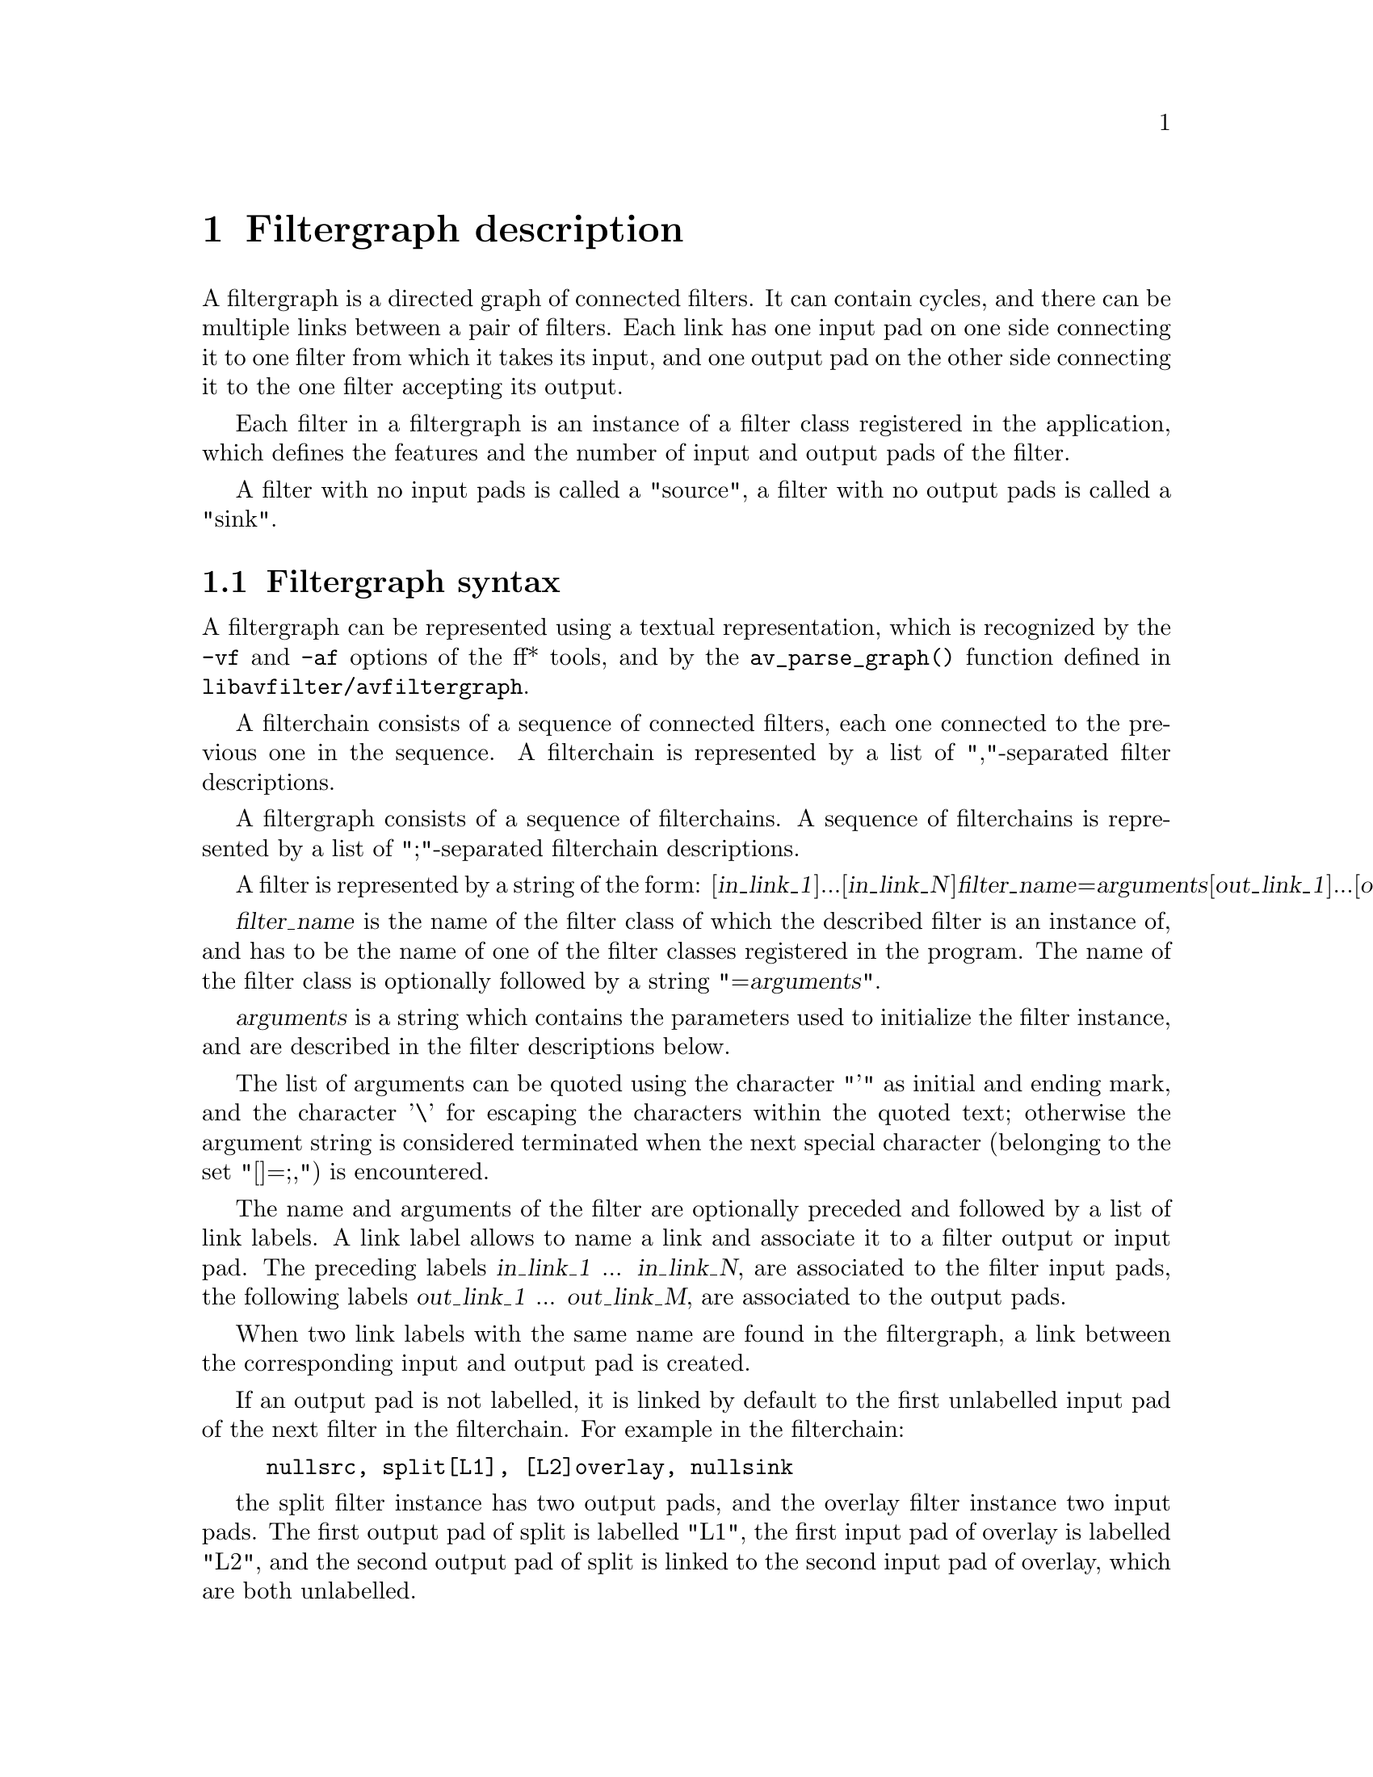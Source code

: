 @chapter Filtergraph description
@c man begin FILTERGRAPH DESCRIPTION

A filtergraph is a directed graph of connected filters. It can contain
cycles, and there can be multiple links between a pair of
filters. Each link has one input pad on one side connecting it to one
filter from which it takes its input, and one output pad on the other
side connecting it to the one filter accepting its output.

Each filter in a filtergraph is an instance of a filter class
registered in the application, which defines the features and the
number of input and output pads of the filter.

A filter with no input pads is called a "source", a filter with no
output pads is called a "sink".

@section Filtergraph syntax

A filtergraph can be represented using a textual representation, which
is recognized by the @code{-vf} and @code{-af} options of the ff*
tools, and by the @code{av_parse_graph()} function defined in
@file{libavfilter/avfiltergraph}.

A filterchain consists of a sequence of connected filters, each one
connected to the previous one in the sequence. A filterchain is
represented by a list of ","-separated filter descriptions.

A filtergraph consists of a sequence of filterchains. A sequence of
filterchains is represented by a list of ";"-separated filterchain
descriptions.

A filter is represented by a string of the form:
[@var{in_link_1}]...[@var{in_link_N}]@var{filter_name}=@var{arguments}[@var{out_link_1}]...[@var{out_link_M}]

@var{filter_name} is the name of the filter class of which the
described filter is an instance of, and has to be the name of one of
the filter classes registered in the program.
The name of the filter class is optionally followed by a string
"=@var{arguments}".

@var{arguments} is a string which contains the parameters used to
initialize the filter instance, and are described in the filter
descriptions below.

The list of arguments can be quoted using the character "'" as initial
and ending mark, and the character '\' for escaping the characters
within the quoted text; otherwise the argument string is considered
terminated when the next special character (belonging to the set
"[]=;,") is encountered.

The name and arguments of the filter are optionally preceded and
followed by a list of link labels.
A link label allows to name a link and associate it to a filter output
or input pad. The preceding labels @var{in_link_1}
... @var{in_link_N}, are associated to the filter input pads,
the following labels @var{out_link_1} ... @var{out_link_M}, are
associated to the output pads.

When two link labels with the same name are found in the
filtergraph, a link between the corresponding input and output pad is
created.

If an output pad is not labelled, it is linked by default to the first
unlabelled input pad of the next filter in the filterchain.
For example in the filterchain:
@example
nullsrc, split[L1], [L2]overlay, nullsink
@end example
the split filter instance has two output pads, and the overlay filter
instance two input pads. The first output pad of split is labelled
"L1", the first input pad of overlay is labelled "L2", and the second
output pad of split is linked to the second input pad of overlay,
which are both unlabelled.

In a complete filterchain all the unlabelled filter input and output
pads must be connected. A filtergraph is considered valid if all the
filter input and output pads of all the filterchains are connected.

Follows a BNF description for the filtergraph syntax:
@example
@var{NAME}             ::= sequence of alphanumeric characters and '_'
@var{LINKLABEL}        ::= "[" @var{NAME} "]"
@var{LINKLABELS}       ::= @var{LINKLABEL} [@var{LINKLABELS}]
@var{FILTER_ARGUMENTS} ::= sequence of chars (eventually quoted)
@var{FILTER}           ::= [@var{LINKNAMES}] @var{NAME} ["=" @var{ARGUMENTS}] [@var{LINKNAMES}]
@var{FILTERCHAIN}      ::= @var{FILTER} [,@var{FILTERCHAIN}]
@var{FILTERGRAPH}      ::= @var{FILTERCHAIN} [;@var{FILTERGRAPH}]
@end example

@c man end FILTERGRAPH DESCRIPTION

@chapter Audio Filters
@c man begin AUDIO FILTERS

When you configure your FFmpeg build, you can disable any of the
existing filters using --disable-filters.
The configure output will show the audio filters included in your
build.

Below is a description of the currently available audio filters.

@section anull

Pass the audio source unchanged to the output.

@section earwax

Makes audio easier to listen to on headphones. Adds `cues' to 44.1kHz
stereo (i.e. audio CD format) audio so that when listened to on
headphones the stereo image is moved from inside your head (standard
for headphones) to outside and in front of the listener (standard for
speakers).

Ported from SoX.

@c man end AUDIO FILTERS

@chapter Audio Sources
@c man begin AUDIO SOURCES

Below is a description of the currently available audio sources.

@section anullsrc

Null audio source, never return audio frames. It is mainly useful as a
template and to be employed in analysis / debugging tools.

It accepts as optional parameter a string of the form
@var{sample_rate}:@var{channel_layout}.

@var{sample_rate} specify the sample rate, and defaults to 44100.

@var{channel_layout} specify the channel layout, and can be either an
integer or a string representing a channel layout. The default value
of @var{channel_layout} is 3, which corresponds to CH_LAYOUT_STEREO.

Check the channel_layout_map definition in
@file{libavcodec/audioconvert.c} for the mapping between strings and
channel layout values.

Follow some examples:
@example
#  set the sample rate to 48000 Hz and the channel layout to CH_LAYOUT_MONO.
anullsrc=48000:4

# same as
anullsrc=48000:mono
@end example

@c man end AUDIO SOURCES

@chapter Audio Sinks
@c man begin AUDIO SINKS

Below is a description of the currently available audio sinks.

@section anullsink

Null audio sink, do absolutely nothing with the input audio. It is
mainly useful as a template and to be employed in analysis / debugging
tools.

@c man end AUDIO SINKS

@chapter Video Filters
@c man begin VIDEO FILTERS

When you configure your FFmpeg build, you can disable any of the
existing filters using --disable-filters.
The configure output will show the video filters included in your
build.

Below is a description of the currently available video filters.

@section blackframe

Detect frames that are (almost) completely black. Can be useful to
detect chapter transitions or commercials. Output lines consist of
the frame number of the detected frame, the percentage of blackness,
the position in the file if known or -1 and the timestamp in seconds.

In order to display the output lines, you need to set the loglevel at
least to the AV_LOG_INFO value.

The filter accepts the syntax:
@example
blackframe[=@var{amount}:[@var{threshold}]]
@end example

@var{amount} is the percentage of the pixels that have to be below the
threshold, and defaults to 98.

@var{threshold} is the threshold below which a pixel value is
considered black, and defaults to 32.

@section copy

Copy the input source unchanged to the output. Mainly useful for
testing purposes.

@section crop

Crop the input video to @var{out_w}:@var{out_h}:@var{x}:@var{y}.

The parameters are expressions containing the following constants:

@table @option
@item E, PI, PHI
the corresponding mathematical approximated values for e
(euler number), pi (greek PI), PHI (golden ratio)

@item x, y
the computed values for @var{x} and @var{y}. They are evaluated for
each new frame.

@item in_w, in_h
the input width and heigth

@item iw, ih
same as @var{in_w} and @var{in_h}

@item out_w, out_h
the output (cropped) width and heigth

@item ow, oh
same as @var{out_w} and @var{out_h}

@item n
the number of input frame, starting from 0

@item pos
the position in the file of the input frame, NAN if unknown

@item t
timestamp expressed in seconds, NAN if the input timestamp is unknown

@end table

The @var{out_w} and @var{out_h} parameters specify the expressions for
the width and height of the output (cropped) video. They are
evaluated just at the configuration of the filter.

The default value of @var{out_w} is "in_w", and the default value of
@var{out_h} is "in_h".

The expression for @var{out_w} may depend on the value of @var{out_h},
and the expression for @var{out_h} may depend on @var{out_w}, but they
cannot depend on @var{x} and @var{y}, as @var{x} and @var{y} are
evaluated after @var{out_w} and @var{out_h}.

The @var{x} and @var{y} parameters specify the expressions for the
position of the top-left corner of the output (non-cropped) area. They
are evaluated for each frame. If the evaluated value is not valid, it
is approximated to the nearest valid value.

The default value of @var{x} is "(in_w-out_w)/2", and the default
value for @var{y} is "(in_h-out_h)/2", which set the cropped area at
the center of the input image.

The expression for @var{x} may depend on @var{y}, and the expression
for @var{y} may depend on @var{x}.

Follow some examples:
@example
# crop the central input area with size 100x100
crop=100:100

# crop the central input area with size 2/3 of the input video
"crop=2/3*in_w:2/3*in_h"

# crop the input video central square
crop=in_h

# delimit the rectangle with the top-left corner placed at position
# 100:100 and the right-bottom corner corresponding to the right-bottom
# corner of the input image.
crop=in_w-100:in_h-100:100:100

# crop 10 pixels from the left and right borders, and 20 pixels from
# the top and bottom borders
"crop=in_w-2*10:in_h-2*20"

# keep only the bottom right quarter of the input image
"crop=in_w/2:in_h/2:in_w/2:in_h/2"

# crop height for getting Greek harmony
"crop=in_w:1/PHI*in_w"

# trembling effect
"crop=in_w/2:in_h/2:(in_w-out_w)/2+((in_w-out_w)/2)*sin(n/10):(in_h-out_h)/2 +((in_h-out_h)/2)*sin(n/7)"

# erratic camera effect depending on timestamp
"crop=in_w/2:in_h/2:(in_w-out_w)/2+((in_w-out_w)/2)*sin(t*10):(in_h-out_h)/2 +((in_h-out_h)/2)*sin(t*13)"

# set x depending on the value of y
"crop=in_w/2:in_h/2:y:10+10*sin(n/10)"
@end example

@section cropdetect

Auto-detect crop size.

Calculate necessary cropping parameters and prints the recommended
parameters through the logging system. The detected dimensions
correspond to the non-black area of the input video.

It accepts the syntax:
@example
cropdetect[=@var{limit}[:@var{round}[:@var{reset}]]]
@end example

@table @option

@item limit
Threshold, which can be optionally specified from nothing (0) to
everything (255), defaults to 24.

@item round
Value which the width/height should be divisible by, defaults to
16. The offset is automatically adjusted to center the video. Use 2 to
get only even dimensions (needed for 4:2:2 video). 16 is best when
encoding to most video codecs.

@item reset
Counter that determines after how many frames cropdetect will reset
the previously detected largest video area and start over to detect
the current optimal crop area. Defaults to 0.

This can be useful when channel logos distort the video area. 0
indicates never reset and return the largest area encountered during
playback.
@end table

@section drawbox

Draw a colored box on the input image.

It accepts the syntax:
@example
drawbox=@var{x}:@var{y}:@var{width}:@var{height}:@var{color}
@end example

@table @option

@item x, y
Specify the top left corner coordinates of the box. Default to 0.

@item width, height
Specify the width and height of the box, if 0 they are interpreted as
the input width and height. Default to 0.

@item color
Specify the color of the box to write, it can be the name of a color
(case insensitive match) or a 0xRRGGBB[AA] sequence.
@end table

Follow some examples:
@example
# draw a black box around the edge of the input image
drawbox

# draw a box with color red and an opacity of 50%
drawbox=10:20:200:60:red@@0.5"
@end example

@section drawtext

Draw text string or text from specified file on top of video using the
libfreetype library.

To enable compilation of this filter you need to configure FFmpeg with
@code{--enable-libfreetype}.

The filter also recognizes strftime() sequences in the provided text
and expands them accordingly. Check the documentation of strftime().

The filter accepts parameters as a list of @var{key}=@var{value} pairs,
separated by ":".

The description of the accepted parameters follows.

@table @option

@item fontfile
The font file to be used for drawing text. Path must be included.
This parameter is mandatory.

@item text
The text string to be drawn. The text must be a sequence of UTF-8
encoded characters.
This parameter is mandatory if no file is specified with the parameter
@var{textfile}.

@item textfile
A text file containing text to be drawn. The text must be a sequence
of UTF-8 encoded characters.

This parameter is mandatory if no text string is specified with the
parameter @var{text}.

If both text and textfile are specified, an error is thrown.

@item x, y
The offsets where text will be drawn within the video frame.
Relative to the top/left border of the output image.

The default value of @var{x} and @var{y} is 0.

@item fontsize
The font size to be used for drawing text.
The default value of @var{fontsize} is 16.

@item fontcolor
The color to be used for drawing fonts.
Either a string (e.g. "red") or in 0xRRGGBB[AA] format
(e.g. "0xff000033"), possibly followed by an alpha specifier.
The default value of @var{fontcolor} is "black".

@item boxcolor
The color to be used for drawing box around text.
Either a string (e.g. "yellow") or in 0xRRGGBB[AA] format
(e.g. "0xff00ff"), possibly followed by an alpha specifier.
The default value of @var{boxcolor} is "white".

@item box
Used to draw a box around text using background color.
Value should be either 1 (enable) or 0 (disable).
The default value of @var{box} is 0.

@item shadowx, shadowy
The x and y offsets for the text shadow position with respect to the
position of the text. They can be either positive or negative
values. Default value for both is "0".

@item shadowcolor
The color to be used for drawing a shadow behind the drawn text.  It
can be a color name (e.g. "yellow") or a string in the 0xRRGGBB[AA]
form (e.g. "0xff00ff"), possibly followed by an alpha specifier.
The default value of @var{shadowcolor} is "black".

@item ft_load_flags
Flags to be used for loading the fonts.

The flags map the corresponding flags supported by libfreetype, and are
a combination of the following values:
@table @var
@item default
@item no_scale
@item no_hinting
@item render
@item no_bitmap
@item vertical_layout
@item force_autohint
@item crop_bitmap
@item pedantic
@item ignore_global_advance_width
@item no_recurse
@item ignore_transform
@item monochrome
@item linear_design
@item no_autohint
@item end table
@end table

Default value is "render".

For more information consult the documentation for the FT_LOAD_*
libfreetype flags.

@item tabsize
The size in number of spaces to use for rendering the tab.
Default value is 4.
@end table

For example the command:
@example
drawtext="fontfile=/usr/share/fonts/truetype/freefont/FreeSerif.ttf: text='Test Text'"
@end example

will draw "Test Text" with font FreeSerif, using the default values
for the optional parameters.

The command:
@example
drawtext="fontfile=/usr/share/fonts/truetype/freefont/FreeSerif.ttf: text='Test Text':\
          x=100: y=50: fontsize=24: fontcolor=yellow@@0.2: box=1: boxcolor=red@@0.2"
@end example

will draw 'Test Text' with font FreeSerif of size 24 at position x=100
and y=50 (counting from the top-left corner of the screen), text is
yellow with a red box around it. Both the text and the box have an
opacity of 20%.

Note that the double quotes are not necessary if spaces are not used
within the parameter list.

For more information about libfreetype, check:
@url{http://www.freetype.org/}.

@section fade

Apply fade-in/out effect to input video.

It accepts the parameters:
@var{type}:@var{start_frame}:@var{nb_frames}

@var{type} specifies if the effect type, can be either "in" for
fade-in, or "out" for a fade-out effect.

@var{start_frame} specifies the number of the start frame for starting
to apply the fade effect.

@var{nb_frames} specifies the number of frames for which the fade
effect has to last. At the end of the fade-in effect the output video
will have the same intensity as the input video, at the end of the
fade-out transition the output video will be completely black.

A few usage examples follow, usable too as test scenarios.
@example
# fade in first 30 frames of video
fade=in:0:30

# fade out last 45 frames of a 200-frame video
fade=out:155:45

# fade in first 25 frames and fade out last 25 frames of a 1000-frame video
fade=in:0:25, fade=out:975:25

# make first 5 frames black, then fade in from frame 5-24
fade=in:5:20
@end example

@section fieldorder

Transform the field order of the input video.

It accepts one parameter which specifies the required field order that
the input interlaced video will be transformed to. The parameter can
assume one of the following values:

@table @option
@item 0 or bff
output bottom field first
@item 1 or tff
output top field first
@end table

Default value is "tff".

Transformation is achieved by shifting the picture content up or down
by one line, and filling the remaining line with appropriate picture content.
This method is consistent with most broadcast field order converters.

If the input video is not flagged as being interlaced, or it is already
flagged as being of the required output field order then this filter does
not alter the incoming video.

This filter is very useful when converting to or from PAL DV material,
which is bottom field first.

For example:
@example
./ffmpeg -i in.vob -vf "fieldorder=bff" out.dv
@end example

@section fifo

Buffer input images and send them when they are requested.

This filter is mainly useful when auto-inserted by the libavfilter
framework.

The filter does not take parameters.

@section format

Convert the input video to one of the specified pixel formats.
Libavfilter will try to pick one that is supported for the input to
the next filter.

The filter accepts a list of pixel format names, separated by ":",
for example "yuv420p:monow:rgb24".

Some examples follow:
@example
# convert the input video to the format "yuv420p"
format=yuv420p

# convert the input video to any of the formats in the list
format=yuv420p:yuv444p:yuv410p
@end example

@anchor{frei0r}
@section frei0r

Apply a frei0r effect to the input video.

To enable compilation of this filter you need to install the frei0r
header and configure FFmpeg with --enable-frei0r.

The filter supports the syntax:
@example
@var{filter_name}[@{:|=@}@var{param1}:@var{param2}:...:@var{paramN}]
@end example

@var{filter_name} is the name to the frei0r effect to load. If the
environment variable @env{FREI0R_PATH} is defined, the frei0r effect
is searched in each one of the directories specified by the colon
separated list in @env{FREIOR_PATH}, otherwise in the standard frei0r
paths, which are in this order: @file{HOME/.frei0r-1/lib/},
@file{/usr/local/lib/frei0r-1/}, @file{/usr/lib/frei0r-1/}.

@var{param1}, @var{param2}, ... , @var{paramN} specify the parameters
for the frei0r effect.

A frei0r effect parameter can be a boolean (whose values are specified
with "y" and "n"), a double, a color (specified by the syntax
@var{R}/@var{G}/@var{B}, @var{R}, @var{G}, and @var{B} being float
numbers from 0.0 to 1.0) or by an @code{av_parse_color()} color
description), a position (specified by the syntax @var{X}/@var{Y},
@var{X} and @var{Y} being float numbers) and a string.

The number and kind of parameters depend on the loaded effect. If an
effect parameter is not specified the default value is set.

Some examples follow:
@example
# apply the distort0r effect, set the first two double parameters
frei0r=distort0r:0.5:0.01

# apply the colordistance effect, takes a color as first parameter
frei0r=colordistance:0.2/0.3/0.4
frei0r=colordistance:violet
frei0r=colordistance:0x112233

# apply the perspective effect, specify the top left and top right
# image positions
frei0r=perspective:0.2/0.2:0.8/0.2
@end example

For more information see:
@url{http://piksel.org/frei0r}

@section gradfun

Fix the banding artifacts that are sometimes introduced into nearly flat
regions by truncation to 8bit colordepth.
Interpolate the gradients that should go where the bands are, and
dither them.

This filter is designed for playback only.  Do not use it prior to
lossy compression, because compression tends to lose the dither and
bring back the bands.

The filter takes two optional parameters, separated by ':':
@var{strength}:@var{radius}

@var{strength} is the maximum amount by which the filter will change
any one pixel. Also the threshold for detecting nearly flat
regions. Acceptable values range from .51 to 255, default value is
1.2, out-of-range values will be clipped to the valid range.

@var{radius} is the neighborhood to fit the gradient to. A larger
radius makes for smoother gradients, but also prevents the filter from
modifying the pixels near detailed regions. Acceptable values are
8-32, default value is 16, out-of-range values will be clipped to the
valid range.

@example
# default parameters
gradfun=1.2:16

# omitting radius
gradfun=1.2
@end example

@section hflip

Flip the input video horizontally.

For example to horizontally flip the video in input with
@file{ffmpeg}:
@example
ffmpeg -i in.avi -vf "hflip" out.avi
@end example

@section hqdn3d

High precision/quality 3d denoise filter. This filter aims to reduce
image noise producing smooth images and making still images really
still. It should enhance compressibility.

It accepts the following optional parameters:
@var{luma_spatial}:@var{chroma_spatial}:@var{luma_tmp}:@var{chroma_tmp}

@table @option
@item luma_spatial
a non-negative float number which specifies spatial luma strength,
defaults to 4.0

@item chroma_spatial
a non-negative float number which specifies spatial chroma strength,
defaults to 3.0*@var{luma_spatial}/4.0

@item luma_tmp
a float number which specifies luma temporal strength, defaults to
6.0*@var{luma_spatial}/4.0

@item chroma_tmp
a float number which specifies chroma temporal strength, defaults to
@var{luma_tmp}*@var{chroma_spatial}/@var{luma_spatial}
@end table

@section lut, lutrgb, lutyuv

Compute a look-up table for binding each pixel component input value
to an output value, and apply it to input video.

@var{lutyuv} applies a lookup table to a YUV input video, @var{lutrgb}
to an RGB input video.

These filters accept in input a ":"-separated list of options, which
specify the expressions used for computing the lookup table for the
corresponding pixel component values.

The @var{lut} filter requires either YUV or RGB pixel formats in
input, and accepts the options:
@table @option
@var{c0} (first  pixel component)
@var{c1} (second pixel component)
@var{c2} (third  pixel component)
@var{c3} (fourth pixel component, corresponds to the alpha component)
@end table

The exact component associated to each option depends on the format in
input.

The @var{lutrgb} filter requires RGB pixel formats in input, and
accepts the options:
@table @option
@var{r} (red component)
@var{g} (green component)
@var{b} (blue component)
@var{a} (alpha component)
@end table

The @var{lutyuv} filter requires YUV pixel formats in input, and
accepts the options:
@table @option
@var{y} (Y/luminance component)
@var{u} (U/Cb component)
@var{v} (V/Cr component)
@var{a} (alpha component)
@end table

The expressions can contain the following constants and functions:

@table @option
@item E, PI, PHI
the corresponding mathematical approximated values for e
(euler number), pi (greek PI), PHI (golden ratio)

@item w, h
the input width and heigth

@item val
input value for the pixel component

@item clipval
the input value clipped in the @var{minval}-@var{maxval} range

@item maxval
maximum value for the pixel component

@item minval
minimum value for the pixel component

@item negval
the negated value for the pixel component value clipped in the
@var{minval}-@var{maxval} range , it corresponds to the expression
"maxval-clipval+minval"

@item clip(val)
the computed value in @var{val} clipped in the
@var{minval}-@var{maxval} range

@item gammaval(gamma)
the computed gamma correction value of the pixel component value
clipped in the @var{minval}-@var{maxval} range, corresponds to the
expression
"pow((clipval-minval)/(maxval-minval)\,@var{gamma})*(maxval-minval)+minval"

@end table

All expressions default to "val".

Some examples follow:
@example
# negate input video
lutrgb="r=maxval+minval-val:g=maxval+minval-val:b=maxval+minval-val"
lutyuv="y=maxval+minval-val:u=maxval+minval-val:v=maxval+minval-val"

# the above is the same as
lutrgb="r=negval:g=negval:b=negval"
lutyuv="y=negval:u=negval:v=negval"

# negate luminance
lutyuv=negval

# remove chroma components, turns the video into a graytone image
lutyuv="u=128:v=128"

# apply a luma burning effect
lutyuv="y=2*val"

# remove green and blue components
lutrgb="g=0:b=0"

# set a constant alpha channel value on input
format=rgba,lutrgb=a="maxval-minval/2"

# correct luminance gamma by a 0.5 factor
lutyuv=y=gammaval(0.5)
@end example

@section mp

Apply an MPlayer filter to the input video.

This filter provides a wrapper around most of the filters of
MPlayer/MEncoder.

This wrapper is considered experimental. Some of the wrapped filters
may not work properly and we may drop support for them, as they will
be implemented natively into FFmpeg. Thus you should avoid
depending on them when writing portable scripts.

The filters accepts the parameters:
@var{filter_name}[:=]@var{filter_params}

@var{filter_name} is the name of a supported MPlayer filter,
@var{filter_params} is a string containing the parameters accepted by
the named filter.

The list of the currently supported filters follows:
@table @var
@item 2xsai
@item blackframe
@item boxblur
@item cropdetect
@item decimate
@item delogo
@item denoise3d
@item detc
@item dint
@item divtc
@item down3dright
@item dsize
@item eq2
@item eq
@item field
@item fil
@item fixpts
@item framestep
@item fspp
@item geq
@item gradfun
@item harddup
@item hqdn3d
@item hue
@item il
@item ilpack
@item ivtc
@item kerndeint
@item mcdeint
@item mirror
@item noise
@item ow
@item palette
@item perspective
@item phase
@item pp7
@item pullup
@item qp
@item rectangle
@item remove-logo
@item rgbtest
@item rotate
@item sab
@item screenshot
@item smartblur
@item softpulldown
@item softskip
@item spp
@item swapuv
@item telecine
@item test
@item tile
@item tinterlace
@item unsharp
@item uspp
@item yuvcsp
@item yvu9
@end table

The parameter syntax and behavior for the listed filters are the same
of the corresponding MPlayer filters. For detailed instructions check
the "VIDEO FILTERS" section in the MPlayer manual.

Some examples follow:
@example
# remove a logo by interpolating the surrounding pixels
mp=delogo=200:200:80:20:1

# adjust gamma, brightness, contrast
mp=eq2=1.0:2:0.5

# tweak hue and saturation
mp=hue=100:-10
@end example

See also mplayer(1), @url{http://www.mplayerhq.hu/}.

@section negate

Negate input video.

This filter accepts an integer in input, if non-zero it negates the
alpha component (if available). The default value in input is 0.

@section noformat

Force libavfilter not to use any of the specified pixel formats for the
input to the next filter.

The filter accepts a list of pixel format names, separated by ":",
for example "yuv420p:monow:rgb24".

Some examples follow:
@example
# force libavfilter to use a format different from "yuv420p" for the
# input to the vflip filter
noformat=yuv420p,vflip

# convert the input video to any of the formats not contained in the list
noformat=yuv420p:yuv444p:yuv410p
@end example

@section null

Pass the video source unchanged to the output.

@section ocv

Apply video transform using libopencv.

To enable this filter install libopencv library and headers and
configure FFmpeg with --enable-libopencv.

The filter takes the parameters: @var{filter_name}@{:=@}@var{filter_params}.

@var{filter_name} is the name of the libopencv filter to apply.

@var{filter_params} specifies the parameters to pass to the libopencv
filter. If not specified the default values are assumed.

Refer to the official libopencv documentation for more precise
informations:
@url{http://opencv.willowgarage.com/documentation/c/image_filtering.html}

Follows the list of supported libopencv filters.

@anchor{dilate}
@subsection dilate

Dilate an image by using a specific structuring element.
This filter corresponds to the libopencv function @code{cvDilate}.

It accepts the parameters: @var{struct_el}:@var{nb_iterations}.

@var{struct_el} represents a structuring element, and has the syntax:
@var{cols}x@var{rows}+@var{anchor_x}x@var{anchor_y}/@var{shape}

@var{cols} and @var{rows} represent the number of colums and rows of
the structuring element, @var{anchor_x} and @var{anchor_y} the anchor
point, and @var{shape} the shape for the structuring element, and
can be one of the values "rect", "cross", "ellipse", "custom".

If the value for @var{shape} is "custom", it must be followed by a
string of the form "=@var{filename}". The file with name
@var{filename} is assumed to represent a binary image, with each
printable character corresponding to a bright pixel. When a custom
@var{shape} is used, @var{cols} and @var{rows} are ignored, the number
or columns and rows of the read file are assumed instead.

The default value for @var{struct_el} is "3x3+0x0/rect".

@var{nb_iterations} specifies the number of times the transform is
applied to the image, and defaults to 1.

Follow some example:
@example
# use the default values
ocv=dilate

# dilate using a structuring element with a 5x5 cross, iterate two times
ocv=dilate=5x5+2x2/cross:2

# read the shape from the file diamond.shape, iterate two times
# the file diamond.shape may contain a pattern of characters like this:
#   *
#  ***
# *****
#  ***
#   *
# the specified cols and rows are ignored (but not the anchor point coordinates)
ocv=0x0+2x2/custom=diamond.shape:2
@end example

@subsection erode

Erode an image by using a specific structuring element.
This filter corresponds to the libopencv function @code{cvErode}.

The filter accepts the parameters: @var{struct_el}:@var{nb_iterations},
with the same meaning and use of those of the dilate filter
(@pxref{dilate}).

@subsection smooth

Smooth the input video.

The filter takes the following parameters:
@var{type}:@var{param1}:@var{param2}:@var{param3}:@var{param4}.

@var{type} is the type of smooth filter to apply, and can be one of
the following values: "blur", "blur_no_scale", "median", "gaussian",
"bilateral". The default value is "gaussian".

@var{param1}, @var{param2}, @var{param3}, and @var{param4} are
parameters whose meanings depend on smooth type. @var{param1} and
@var{param2} accept integer positive values or 0, @var{param3} and
@var{param4} accept float values.

The default value for @var{param1} is 3, the default value for the
other parameters is 0.

These parameters correspond to the parameters assigned to the
libopencv function @code{cvSmooth}.

@section overlay

Overlay one video on top of another.

It takes two inputs and one output, the first input is the "main"
video on which the second input is overlayed.

It accepts the parameters: @var{x}:@var{y}.

@var{x} is the x coordinate of the overlayed video on the main video,
@var{y} is the y coordinate. The parameters are expressions containing
the following parameters:

@table @option
@item main_w, main_h
main input width and height

@item W, H
same as @var{main_w} and @var{main_h}

@item overlay_w, overlay_h
overlay input width and height

@item w, h
same as @var{overlay_w} and @var{overlay_h}
@end table

Be aware that frames are taken from each input video in timestamp
order, hence, if their initial timestamps differ, it is a a good idea
to pass the two inputs through a @var{setpts=PTS-STARTPTS} filter to
have them begin in the same zero timestamp, as it does the example for
the @var{movie} filter.

Follow some examples:
@example
# draw the overlay at 10 pixels from the bottom right
# corner of the main video.
overlay=main_w-overlay_w-10:main_h-overlay_h-10

# insert a transparent PNG logo in the bottom left corner of the input
movie=logo.png [logo];
[in][logo] overlay=10:main_h-overlay_h-10 [out]

# insert 2 different transparent PNG logos (second logo on bottom
# right corner):
movie=logo1.png [logo1];
movie=logo2.png [logo2];
[in][logo1]       overlay=10:H-h-10 [in+logo1];
[in+logo1][logo2] overlay=W-w-10:H-h-10 [out]

# add a transparent color layer on top of the main video,
# WxH specifies the size of the main input to the overlay filter
color=red@.3:WxH [over]; [in][over] overlay [out]
@end example

You can chain togheter more overlays but the efficiency of such
approach is yet to be tested.

@section pad

Add paddings to the input image, and places the original input at the
given coordinates @var{x}, @var{y}.

It accepts the following parameters:
@var{width}:@var{height}:@var{x}:@var{y}:@var{color}.

The parameters @var{width}, @var{height}, @var{x}, and @var{y} are
expressions containing the following constants:

@table @option
@item E, PI, PHI
the corresponding mathematical approximated values for e
(euler number), pi (greek PI), phi (golden ratio)

@item in_w, in_h
the input video width and heigth

@item iw, ih
same as @var{in_w} and @var{in_h}

@item out_w, out_h
the output width and heigth, that is the size of the padded area as
specified by the @var{width} and @var{height} expressions

@item ow, oh
same as @var{out_w} and @var{out_h}

@item x, y
x and y offsets as specified by the @var{x} and @var{y}
expressions, or NAN if not yet specified

@item a
input display aspect ratio, same as @var{iw} / @var{ih}

@item hsub, vsub
horizontal and vertical chroma subsample values. For example for the
pixel format "yuv422p" @var{hsub} is 2 and @var{vsub} is 1.
@end table

Follows the description of the accepted parameters.

@table @option
@item width, height

Specify the size of the output image with the paddings added. If the
value for @var{width} or @var{height} is 0, the corresponding input size
is used for the output.

The @var{width} expression can reference the value set by the
@var{height} expression, and viceversa.

The default value of @var{width} and @var{height} is 0.

@item x, y

Specify the offsets where to place the input image in the padded area
with respect to the top/left border of the output image.

The @var{x} expression can reference the value set by the @var{y}
expression, and viceversa.

The default value of @var{x} and @var{y} is 0.

@item color

Specify the color of the padded area, it can be the name of a color
(case insensitive match) or a 0xRRGGBB[AA] sequence.

The default value of @var{color} is "black".

@end table

Some examples follow:

@example
# Add paddings with color "violet" to the input video. Output video
# size is 640x480, the top-left corner of the input video is placed at
# column 0, row 40.
pad=640:480:0:40:violet

# pad the input to get an output with dimensions increased bt 3/2,
# and put the input video at the center of the padded area
pad="3/2*iw:3/2*ih:(ow-iw)/2:(oh-ih)/2"

# pad the input to get a squared output with size equal to the maximum
# value between the input width and height, and put the input video at
# the center of the padded area
pad="max(iw\,ih):ow:(ow-iw)/2:(oh-ih)/2"

# pad the input to get a final w/h ratio of 16:9
pad="ih*16/9:ih:(ow-iw)/2:(oh-ih)/2"

# double output size and put the input video in the bottom-right
# corner of the output padded area
pad="2*iw:2*ih:ow-iw:oh-ih"
@end example

@section pixdesctest

Pixel format descriptor test filter, mainly useful for internal
testing. The output video should be equal to the input video.

For example:
@example
format=monow, pixdesctest
@end example

can be used to test the monowhite pixel format descriptor definition.

@section scale

Scale the input video to @var{width}:@var{height} and/or convert the image format.

The parameters @var{width} and @var{height} are expressions containing
the following constants:

@table @option
@item E, PI, PHI
the corresponding mathematical approximated values for e
(euler number), pi (greek PI), phi (golden ratio)

@item in_w, in_h
the input width and heigth

@item iw, ih
same as @var{in_w} and @var{in_h}

@item out_w, out_h
the output (cropped) width and heigth

@item ow, oh
same as @var{out_w} and @var{out_h}

@item a
input display aspect ratio, same as @var{iw} / @var{ih}

@item hsub, vsub
horizontal and vertical chroma subsample values. For example for the
pixel format "yuv422p" @var{hsub} is 2 and @var{vsub} is 1.
@end table

If the input image format is different from the format requested by
the next filter, the scale filter will convert the input to the
requested format.

If the value for @var{width} or @var{height} is 0, the respective input
size is used for the output.

If the value for @var{width} or @var{height} is -1, the scale filter will
use, for the respective output size, a value that maintains the aspect
ratio of the input image.

The default value of @var{width} and @var{height} is 0.

Some examples follow:
@example
# scale the input video to a size of 200x100.
scale=200:100

# scale the input to 2x
scale=2*iw:2*ih
# the above is the same as
scale=2*in_w:2*in_h

# scale the input to half size
scale=iw/2:ih/2

# increase the width, and set the height to the same size
scale=3/2*iw:ow

# seek for Greek harmony
scale=iw:1/PHI*iw
scale=ih*PHI:ih

# increase the height, and set the width to 3/2 of the height
scale=3/2*oh:3/5*ih

# increase the size, but make the size a multiple of the chroma
scale="trunc(3/2*iw/hsub)*hsub:trunc(3/2*ih/vsub)*vsub"

# increase the width to a maximum of 500 pixels, keep the same input aspect ratio
scale='min(500\, iw*3/2):-1'
@end example

@section select
Select frames to pass in output.

It accepts in input an expression, which is evaluated for each input
frame. If the expression is evaluated to a non-zero value, the frame
is selected and passed to the output, otherwise it is discarded.

The expression can contain the following constants:

@table @option
@item PI
Greek PI

@item PHI
golden ratio

@item E
Euler number

@item n
the sequential number of the filtered frame, starting from 0

@item selected_n
the sequential number of the selected frame, starting from 0

@item prev_selected_n
the sequential number of the last selected frame, NAN if undefined

@item TB
timebase of the input timestamps

@item pts
the PTS (Presentation TimeStamp) of the filtered video frame,
expressed in @var{TB} units, NAN if undefined

@item t
the PTS (Presentation TimeStamp) of the filtered video frame,
expressed in seconds, NAN if undefined

@item prev_pts
the PTS of the previously filtered video frame, NAN if undefined

@item prev_selected_pts
the PTS of the last previously filtered video frame, NAN if undefined

@item prev_selected_t
the PTS of the last previously selected video frame, NAN if undefined

@item start_pts
the PTS of the first video frame in the video, NAN if undefined

@item start_t
the time of the first video frame in the video, NAN if undefined

@item pict_type
the picture type of the filtered frame, can assume one of the following
values:
@table @option
@item PICT_TYPE_I
@item PICT_TYPE_P
@item PICT_TYPE_B
@item PICT_TYPE_S
@item PICT_TYPE_SI
@item PICT_TYPE_SP
@item PICT_TYPE_BI
@end table

@item interlace_type
the frame interlace type, can assume one of the following values:
@table @option
@item INTERLACE_TYPE_P
the frame is progressive (not interlaced)
@item INTERLACE_TYPE_T
the frame is top-field-first
@item INTERLACE_TYPE_B
the frame is bottom-field-first
@end table

@item key
1 if the filtered frame is a key-frame, 0 otherwise

@item pos
the position in the file of the filtered frame, -1 if the information
is not available (e.g. for synthetic video)
@end table

The default value of the select expression is "1".

Some examples follow:

@example
# select all frames in input
select

# the above is the same as:
select=1

# skip all frames:
select=0

# select only I-frames
select='eq(pict_type\,PICT_TYPE_I)'

# select one frame every 100
select='not(mod(n\,100))'

# select only frames contained in the 10-20 time interval
select='gte(t\,10)*lte(t\,20)'

# select only I frames contained in the 10-20 time interval
select='gte(t\,10)*lte(t\,20)*eq(pict_type\,PICT_TYPE_I)'

# select frames with a minimum distance of 10 seconds
select='isnan(prev_selected_t)+gte(t-prev_selected_t\,10)'
@end example

@anchor{setdar}
@section setdar

Set the Display Aspect Ratio for the filter output video.

This is done by changing the specified Sample (aka Pixel) Aspect
Ratio, according to the following equation:
@math{DAR = HORIZONTAL_RESOLUTION / VERTICAL_RESOLUTION * SAR}

Keep in mind that this filter does not modify the pixel dimensions of
the video frame. Also the display aspect ratio set by this filter may
be changed by later filters in the filterchain, e.g. in case of
scaling or if another "setdar" or a "setsar" filter is applied.

The filter accepts a parameter string which represents the wanted
display aspect ratio.
The parameter can be a floating point number string, or an expression
of the form @var{num}:@var{den}, where @var{num} and @var{den} are the
numerator and denominator of the aspect ratio.
If the parameter is not specified, it is assumed the value "0:1".

For example to change the display aspect ratio to 16:9, specify:
@example
setdar=16:9
# the above is equivalent to
setdar=1.77777
@end example

See also the "setsar" filter documentation (@pxref{setsar}).

@section setpts

Change the PTS (presentation timestamp) of the input video frames.

Accept in input an expression evaluated through the eval API, which
can contain the following constants:

@table @option
@item PTS
the presentation timestamp in input

@item PI
Greek PI

@item PHI
golden ratio

@item E
Euler number

@item N
the count of the input frame, starting from 0.

@item STARTPTS
the PTS of the first video frame

@item INTERLACED
tell if the current frame is interlaced

@item POS
original position in the file of the frame, or undefined if undefined
for the current frame

@item PREV_INPTS
previous input PTS

@item PREV_OUTPTS
previous output PTS

@end table

Some examples follow:

@example
# start counting PTS from zero
setpts=PTS-STARTPTS

# fast motion
setpts=0.5*PTS

# slow motion
setpts=2.0*PTS

# fixed rate 25 fps
setpts=N/(25*TB)

# fixed rate 25 fps with some jitter
setpts='1/(25*TB) * (N + 0.05 * sin(N*2*PI/25))'
@end example

@anchor{setsar}
@section setsar

Set the Sample (aka Pixel) Aspect Ratio for the filter output video.

Note that as a consequence of the application of this filter, the
output display aspect ratio will change according to the following
equation:
@math{DAR = HORIZONTAL_RESOLUTION / VERTICAL_RESOLUTION * SAR}

Keep in mind that the sample aspect ratio set by this filter may be
changed by later filters in the filterchain, e.g. if another "setsar"
or a "setdar" filter is applied.

The filter accepts a parameter string which represents the wanted
sample aspect ratio.
The parameter can be a floating point number string, or an expression
of the form @var{num}:@var{den}, where @var{num} and @var{den} are the
numerator and denominator of the aspect ratio.
If the parameter is not specified, it is assumed the value "0:1".

For example to change the sample aspect ratio to 10:11, specify:
@example
setsar=10:11
@end example

@section settb

Set the timebase to use for the output frames timestamps.
It is mainly useful for testing timebase configuration.

It accepts in input an arithmetic expression representing a rational.
The expression can contain the constants "PI", "E", "PHI", "AVTB" (the
default timebase), and "intb" (the input timebase).

The default value for the input is "intb".

Follow some examples.

@example
# set the timebase to 1/25
settb=1/25

# set the timebase to 1/10
settb=0.1

#set the timebase to 1001/1000
settb=1+0.001

#set the timebase to 2*intb
settb=2*intb

#set the default timebase value
settb=AVTB
@end example

@section showinfo

Show a line containing various information for each input video frame.
The input video is not modified.

The shown line contains a sequence of key/value pairs of the form
@var{key}:@var{value}.

A description of each shown parameter follows:

@table @option
@item n
sequential number of the input frame, starting from 0

@item pts
Presentation TimeStamp of the input frame, expressed as a number of
time base units. The time base unit depends on the filter input pad.

@item pts_time
Presentation TimeStamp of the input frame, expressed as a number of
seconds

@item pos
position of the frame in the input stream, -1 if this information in
unavailable and/or meanigless (for example in case of synthetic video)

@item fmt
pixel format name

@item sar
sample aspect ratio of the input frame, expressed in the form
@var{num}/@var{den}

@item s
size of the input frame, expressed in the form
@var{width}x@var{height}

@item i
interlaced mode ("P" for "progressive", "T" for top field first, "B"
for bottom field first)

@item iskey
1 if the frame is a key frame, 0 otherwise

@item type
picture type of the input frame ("I" for an I-frame, "P" for a
P-frame, "B" for a B-frame, "?" for unknown type).
Check also the documentation of the @code{AVPictureType} enum and of
the @code{av_get_picture_type_char} function defined in
@file{libavutil/avutil.h}.

@item checksum
Adler-32 checksum of all the planes of the input frame

@item plane_checksum
Adler-32 checksum of each plane of the input frame, expressed in the form
"[@var{c0} @var{c1} @var{c2} @var{c3}]"
@end table

@section slicify

Pass the images of input video on to next video filter as multiple
slices.

@example
./ffmpeg -i in.avi -vf "slicify=32" out.avi
@end example

The filter accepts the slice height as parameter. If the parameter is
not specified it will use the default value of 16.

Adding this in the beginning of filter chains should make filtering
faster due to better use of the memory cache.

@section split

Pass on the input video to two outputs. Both outputs are identical to
the input video.

For example:
@example
[in] split [splitout1][splitout2];
[splitout1] crop=100:100:0:0    [cropout];
[splitout2] pad=200:200:100:100 [padout];
@end example

will create two separate outputs from the same input, one cropped and
one padded.

@section transpose

Transpose rows with columns in the input video and optionally flip it.

It accepts a parameter representing an integer, which can assume the
values:

@table @samp
@item 0
Rotate by 90 degrees counterclockwise and vertically flip (default), that is:
@example
L.R     L.l
. . ->  . .
l.r     R.r
@end example

@item 1
Rotate by 90 degrees clockwise, that is:
@example
L.R     l.L
. . ->  . .
l.r     r.R
@end example

@item 2
Rotate by 90 degrees counterclockwise, that is:
@example
L.R     R.r
. . ->  . .
l.r     L.l
@end example

@item 3
Rotate by 90 degrees clockwise and vertically flip, that is:
@example
L.R     r.R
. . ->  . .
l.r     l.L
@end example
@end table

@section unsharp

Sharpen or blur the input video.

It accepts the following parameters:
@var{luma_msize_x}:@var{luma_msize_y}:@var{luma_amount}:@var{chroma_msize_x}:@var{chroma_msize_y}:@var{chroma_amount}

Negative values for the amount will blur the input video, while positive
values will sharpen. All parameters are optional and default to the
equivalent of the string '5:5:1.0:0:0:0.0'.

@table @option

@item luma_msize_x
Set the luma matrix horizontal size. It can be an integer between 3
and 13, default value is 5.

@item luma_msize_y
Set the luma matrix vertical size. It can be an integer between 3
and 13, default value is 5.

@item luma_amount
Set the luma effect strength. It can be a float number between -2.0
and 5.0, default value is 1.0.

@item chroma_msize_x
Set the chroma matrix horizontal size. It can be an integer between 3
and 13, default value is 0.

@item chroma_msize_y
Set the chroma matrix vertical size. It can be an integer between 3
and 13, default value is 0.

@item luma_amount
Set the chroma effect strength. It can be a float number between -2.0
and 5.0, default value is 0.0.

@end table

@example
# Strong luma sharpen effect parameters
unsharp=7:7:2.5

# Strong blur of both luma and chroma parameters
unsharp=7:7:-2:7:7:-2

# Use the default values with @command{ffmpeg}
./ffmpeg -i in.avi -vf "unsharp" out.mp4
@end example

@section vflip

Flip the input video vertically.

@example
./ffmpeg -i in.avi -vf "vflip" out.avi
@end example

@section yadif

Deinterlace the input video ("yadif" means "yet another deinterlacing
filter").

It accepts the optional parameters: @var{mode}:@var{parity}.

@var{mode} specifies the interlacing mode to adopt, accepts one of the
following values:

@table @option
@item 0
output 1 frame for each frame
@item 1
output 1 frame for each field
@item 2
like 0 but skips spatial interlacing check
@item 3
like 1 but skips spatial interlacing check
@end table

Default value is 0.

@var{parity} specifies the picture field parity assumed for the input
interlaced video, accepts one of the following values:

@table @option
@item 0
assume bottom field first
@item 1
assume top field first
@item -1
enable automatic detection
@end table

Default value is -1.
If interlacing is unknown or decoder does not export this information,
top field first will be assumed.

@c man end VIDEO FILTERS

@chapter Audio Sources
@c man begin AUDIO SOURCES

Below is a description of the currently available audio sources.

@section abuffer

Buffer audio frames, and make them available to the filter chain.

This source is mainly intended for a programmatic use, in particular
through the interface defined in @file{libavfilter/asrc_abuffer.h}.

It accepts the following mandatory parameters:
@var{sample_fmt_string}:@var{channel_layout_string}

Follows the list of the accepted parameters.

@table @option

@item sample_fmt_string

A string representing the sample format of the buffered audio frames.
It may be a number corresponding to a sample format, or a sample format
name.

@item channel_layout_string

A string representing the channel layout of the buffered audio frames.
It may be a number corresponding to a channel layout, or a channel
layout name.

@end table

For example:
@example
abuffer=s16:stereo
@end example

will instruct the source to accept audio frames with format "s16" and
stereo channel layout.
Since the sample format with name "s16" corresponds to the number
1 and the "stereo" channel layout corresponds to the value 3
(check the enum SampleFormatInfo definition and the channel_layout_map
structure, this example is equivalent to:
@example
abuffer=1:3
@end example

@c man end AUDIO SOURCES

@chapter Video Sources
@c man begin VIDEO SOURCES

Below is a description of the currently available video sources.

@section buffer

Buffer video frames, and make them available to the filter chain.

This source is mainly intended for a programmatic use, in particular
through the interface defined in @file{libavfilter/vsrc_buffer.h}.

It accepts the following parameters:
@var{width}:@var{height}:@var{pix_fmt_string}:@var{timebase_num}:@var{timebase_den}:@var{sample_aspect_ratio_num}:@var{sample_aspect_ratio.den}:@var{scale_params}

All the parameters but @var{scale_params} need to be explicitely
defined.

Follows the list of the accepted parameters.

@table @option

@item width, height
Specify the width and height of the buffered video frames.

@item pix_fmt_string
A string representing the pixel format of the buffered video frames.
It may be a number corresponding to a pixel format, or a pixel format
name.

@item timebase_num, timebase_den
Specify numerator and denomitor of the timebase assumed by the
timestamps of the buffered frames.

@item sample_aspect_ratio.num, sample_aspect_ratio.den
Specify numerator and denominator of the sample aspect ratio assumed
by the video frames.

@item scale_params
Specify the optional parameters to be used for the scale filter which
is automatically inserted when an input change is detected in the
input size or format.
@end table

For example:
@example
buffer=320:240:yuv410p:1:24:1:1
@end example

will instruct the source to accept video frames with size 320x240 and
with format "yuv410p", assuming 1/24 as the timestamps timebase and
square pixels (1:1 sample aspect ratio).
Since the pixel format with name "yuv410p" corresponds to the number 6
(check the enum PixelFormat definition in @file{libavutil/pixfmt.h}),
this example corresponds to:
@example
buffer=320:240:6:1:24:1:1
@end example

@section color

Provide an uniformly colored input.

It accepts the following parameters:
@var{color}:@var{frame_size}:@var{frame_rate}

Follows the description of the accepted parameters.

@table @option

@item color
Specify the color of the source. It can be the name of a color (case
insensitive match) or a 0xRRGGBB[AA] sequence, possibly followed by an
alpha specifier. The default value is "black".

@item frame_size
Specify the size of the sourced video, it may be a string of the form
@var{width}x@var{heigth}, or the name of a size abbreviation. The
default value is "320x240".

@item frame_rate
Specify the frame rate of the sourced video, as the number of frames
generated per second. It has to be a string in the format
@var{frame_rate_num}/@var{frame_rate_den}, an integer number, a float
number or a valid video frame rate abbreviation. The default value is
"25".

@end table

For example the following graph description will generate a red source
with an opacity of 0.2, with size "qcif" and a frame rate of 10
frames per second, which will be overlayed over the source connected
to the pad with identifier "in".

@example
"color=red@@0.2:qcif:10 [color]; [in][color] overlay [out]"
@end example

@section movie

Read a video stream from a movie container.

It accepts the syntax: @var{movie_name}[:@var{options}] where
@var{movie_name} is the name of the resource to read (not necessarily
a file but also a device or a stream accessed through some protocol),
and @var{options} is an optional sequence of @var{key}=@var{value}
pairs, separated by ":".

The description of the accepted options follows.

@table @option

@item format_name, f
Specifies the format assumed for the movie to read, and can be either
the name of a container or an input device. If not specified the
format is guessed from @var{movie_name} or by probing.

@item seek_point, sp
Specifies the seek point in seconds, the frames will be output
starting from this seek point, the parameter is evaluated with
@code{av_strtod} so the numerical value may be suffixed by an IS
postfix. Default value is "0".

@item stream_index, si
Specifies the index of the video stream to read. If the value is -1,
the best suited video stream will be automatically selected. Default
value is "-1".

@end table

This filter allows to overlay a second video on top of main input of
a filtergraph as shown in this graph:
@example
input -----------> deltapts0 --> overlay --> output
                                    ^
                                    |
movie --> scale--> deltapts1 -------+
@end example

Some examples follow:
@example
# skip 3.2 seconds from the start of the avi file in.avi, and overlay it
# on top of the input labelled as "in".
movie=in.avi:seek_point=3.2, scale=180:-1, setpts=PTS-STARTPTS [movie];
[in] setpts=PTS-STARTPTS, [movie] overlay=16:16 [out]

# read from a video4linux2 device, and overlay it on top of the input
# labelled as "in"
movie=/dev/video0:f=video4linux2, scale=180:-1, setpts=PTS-STARTPTS [movie];
[in] setpts=PTS-STARTPTS, [movie] overlay=16:16 [out]

@end example

@section nullsrc

Null video source, never return images. It is mainly useful as a
template and to be employed in analysis / debugging tools.

It accepts as optional parameter a string of the form
@var{width}:@var{height}:@var{timebase}.

@var{width} and @var{height} specify the size of the configured
source. The default values of @var{width} and @var{height} are
respectively 352 and 288 (corresponding to the CIF size format).

@var{timebase} specifies an arithmetic expression representing a
timebase. The expression can contain the constants "PI", "E", "PHI",
"AVTB" (the default timebase), and defaults to the value "AVTB".

@section frei0r_src

Provide a frei0r source.

To enable compilation of this filter you need to install the frei0r
header and configure FFmpeg with --enable-frei0r.

The source supports the syntax:
@example
@var{size}:@var{rate}:@var{src_name}[@{=|:@}@var{param1}:@var{param2}:...:@var{paramN}]
@end example

@var{size} is the size of the video to generate, may be a string of the
form @var{width}x@var{height} or a frame size abbreviation.
@var{rate} is the rate of the video to generate, may be a string of
the form @var{num}/@var{den} or a frame rate abbreviation.
@var{src_name} is the name to the frei0r source to load. For more
information regarding frei0r and how to set the parameters read the
section "frei0r" (@pxref{frei0r}) in the description of the video
filters.

Some examples follow:
@example
# generate a frei0r partik0l source with size 200x200 and framerate 10
# which is overlayed on the overlay filter main input
frei0r_src=200x200:10:partik0l=1234 [overlay]; [in][overlay] overlay
@end example

@section testsrc

Generate a test video pattern, showing a color pattern, a scrolling
gradient and a timestamp. This is mainly intended for testing
purposes.

It accepts an optional sequence of @var{key}=@var{value} pairs,
separated by ":". The description of the accepted options follows.

@table @option

@item size, s
Specify the size of the sourced video, it may be a string of the form
@var{width}x@var{heigth}, or the name of a size abbreviation. The
default value is "320x240".

@item rate, r
Specify the frame rate of the sourced video, as the number of frames
generated per second. It has to be a string in the format
@var{frame_rate_num}/@var{frame_rate_den}, an integer number, a float
number or a valid video frame rate abbreviation. The default value is
"25".

@item duration
Set the video duration of the sourced video. The accepted syntax is:
@example
[-]HH[:MM[:SS[.m...]]]
[-]S+[.m...]
@end example
See also the function @code{av_parse_time()}.

If not specified, or the expressed duration is negative, the video is
supposed to be generated forever.
@end table

For example the following:
@example
testsrc=duration=5.3:size=qcif:rate=10
@end example

will generate a video with a duration of 5.3 seconds, with size
176x144 and a framerate of 10 frames per second.

@c man end VIDEO SOURCES

@chapter Video Sinks
@c man begin VIDEO SINKS

Below is a description of the currently available video sinks.

@section buffersink

Buffer video frames, and make them available to the end of the filter
graph.

This sink is mainly intended for a programmatic use, in particular
through the interface defined in @file{libavfilter/vsink_buffer.h}.

It does not require a string parameter in input, but you need to
specify a pointer to a list of supported pixel formats terminated by
-1 in the opaque parameter provided to @code{avfilter_init_filter}
when initializing this sink.

@section nullsink

Null video sink, do absolutely nothing with the input video. It is
mainly useful as a template and to be employed in analysis / debugging
tools.

@c man end VIDEO SINKS

